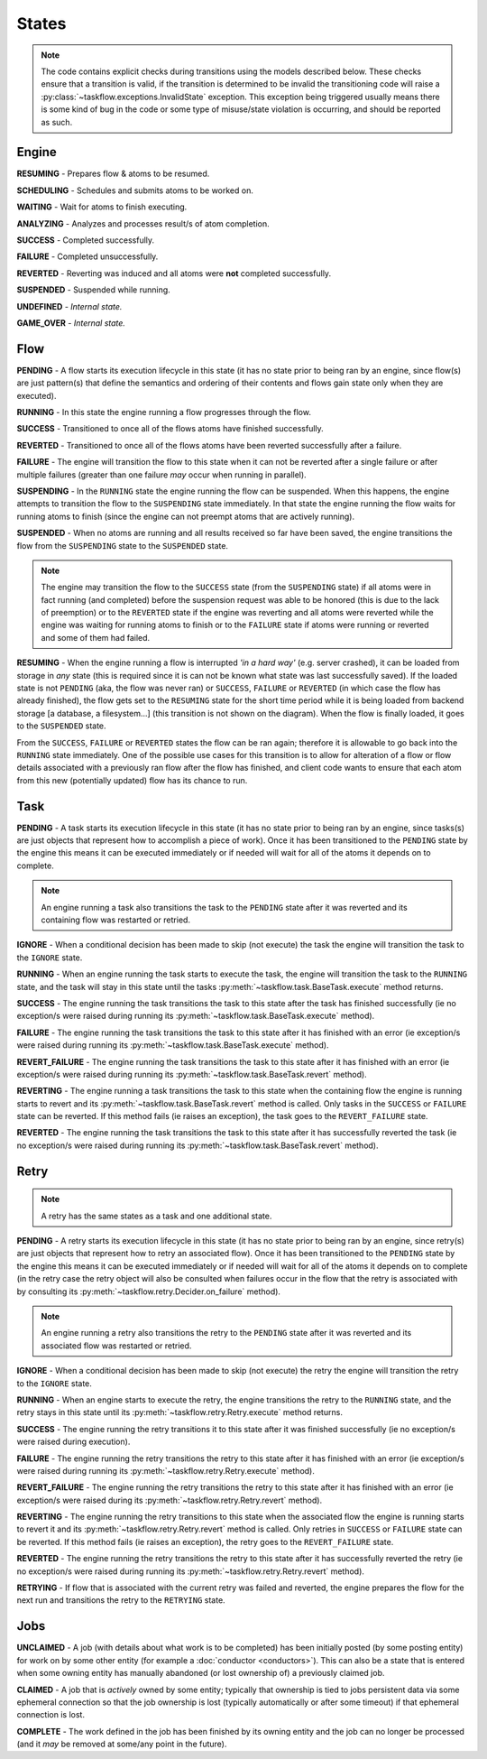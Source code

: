 ------
States
------

.. _engine states:

.. note::

  The code contains explicit checks during transitions using the models
  described below. These checks ensure that a transition is valid, if the
  transition is determined to be invalid the transitioning code will raise
  a :py:class:`~taskflow.exceptions.InvalidState` exception. This exception
  being triggered usually means there is some kind of bug in the code or some
  type of misuse/state violation is occurring, and should be reported as such.

Engine
======

.. image:: img/engine_states.svg
   :width: 660px
   :align: center
   :alt: Action engine state transitions

**RESUMING** - Prepares flow & atoms to be resumed.

**SCHEDULING** - Schedules and submits atoms to be worked on.

**WAITING** - Wait for atoms to finish executing.

**ANALYZING** - Analyzes and processes result/s of atom completion.

**SUCCESS** - Completed successfully.

**FAILURE** - Completed unsuccessfully.

**REVERTED** - Reverting was induced and all atoms were **not** completed
successfully.

**SUSPENDED** - Suspended while running.

**UNDEFINED** - *Internal state.*

**GAME_OVER** - *Internal state.*

Flow
====

.. image:: img/flow_states.svg
   :width: 660px
   :align: center
   :alt: Flow state transitions

**PENDING** - A flow starts its execution lifecycle in this state (it has no
state prior to being ran by an engine, since flow(s) are just pattern(s)
that define the semantics and ordering of their contents and flows gain
state only when they are executed).

**RUNNING** - In this state the engine running a flow progresses through the
flow.

**SUCCESS** - Transitioned to once all of the flows atoms have finished
successfully.

**REVERTED** - Transitioned to once all of the flows atoms have been reverted
successfully after a failure.

**FAILURE** - The engine will transition the flow to this state when it can not
be reverted after a single failure or after multiple failures (greater than
one failure *may* occur when running in parallel).

**SUSPENDING** - In the ``RUNNING`` state the engine running the flow can be
suspended. When this happens, the engine attempts to transition the flow
to the ``SUSPENDING`` state immediately. In that state the engine running the
flow waits for running atoms to finish (since the engine can not preempt
atoms that are actively running).

**SUSPENDED** - When no atoms are running and all results received so far have
been saved, the engine transitions the flow from the ``SUSPENDING`` state
to the ``SUSPENDED`` state.

.. note::

  The engine may transition the flow to the ``SUCCESS`` state (from the
  ``SUSPENDING`` state) if all atoms were in fact running (and completed)
  before the suspension request was able to be honored (this is due to the lack
  of preemption) or to the ``REVERTED`` state if the engine was reverting and
  all atoms were reverted while the engine was waiting for running atoms to
  finish or to the ``FAILURE`` state if atoms were running or reverted and
  some of them had failed.

**RESUMING** - When the engine running a flow is interrupted *'in a
hard way'* (e.g. server crashed), it can be loaded from storage in *any*
state (this is required since it is can not be known what state was last
successfully saved). If the loaded state is not ``PENDING`` (aka, the flow was
never ran) or ``SUCCESS``, ``FAILURE`` or ``REVERTED`` (in which case the flow
has already finished), the flow gets set to the ``RESUMING`` state for the
short time period while it is being loaded from backend storage [a database, a
filesystem...] (this transition is not shown on the diagram). When the flow is
finally loaded, it goes to the ``SUSPENDED`` state.

From the ``SUCCESS``, ``FAILURE`` or ``REVERTED`` states the flow can be ran
again; therefore it is allowable to go back into the ``RUNNING`` state
immediately. One of the possible use cases for this transition is to allow for
alteration of a flow or flow details associated with a previously ran flow
after the flow has finished, and client code wants to ensure that each atom
from this new (potentially updated) flow has its chance to run.

Task
====

.. image:: img/task_states.svg
   :width: 660px
   :align: center
   :alt: Task state transitions

**PENDING** - A task starts its execution lifecycle in this state (it has no
state prior to being ran by an engine, since tasks(s) are just objects that
represent how to accomplish a piece of work). Once it has been transitioned to
the ``PENDING`` state by the engine this means it can be executed immediately
or if needed will wait for all of the atoms it depends on to complete.

.. note::

  An engine running a task also transitions the task to the ``PENDING`` state
  after it was reverted and its containing flow was restarted or retried.


**IGNORE** - When a conditional decision has been made to skip (not
execute) the task the engine will transition the task to
the ``IGNORE`` state.

**RUNNING** - When an engine running the task starts to execute the task, the
engine will transition the task to the ``RUNNING`` state, and the task will
stay in this state until the tasks :py:meth:`~taskflow.task.BaseTask.execute`
method returns.

**SUCCESS** - The engine running the task transitions the task to this state
after the task has finished successfully (ie no exception/s were raised during
running its :py:meth:`~taskflow.task.BaseTask.execute` method).

**FAILURE** - The engine running the task transitions the task to this state
after it has finished with an error (ie exception/s were raised during
running its :py:meth:`~taskflow.task.BaseTask.execute` method).

**REVERT_FAILURE** - The engine running the task transitions the task to this
state after it has finished with an error (ie exception/s were raised during
running its :py:meth:`~taskflow.task.BaseTask.revert` method).

**REVERTING** - The engine running a task transitions the task to this state
when the containing flow the engine is running starts to revert and
its :py:meth:`~taskflow.task.BaseTask.revert` method is called. Only tasks in
the ``SUCCESS`` or ``FAILURE`` state can be reverted.  If this method fails (ie
raises an exception), the task goes to the ``REVERT_FAILURE`` state.

**REVERTED** - The engine running the task transitions the task to this state
after it has successfully reverted the task (ie no exception/s were raised
during running its :py:meth:`~taskflow.task.BaseTask.revert` method).

Retry
=====

.. note::

  A retry has the same states as a task and one additional state.

.. image:: img/retry_states.svg
   :width: 660px
   :align: center
   :alt: Retry state transitions

**PENDING** - A retry starts its execution lifecycle in this state (it has no
state prior to being ran by an engine, since retry(s) are just objects that
represent how to retry an associated flow). Once it has been transitioned to
the ``PENDING`` state by the engine this means it can be executed immediately
or if needed will wait for all of the atoms it depends on to complete (in the
retry case the retry object will also be consulted when failures occur in the
flow that the retry is associated with by consulting its
:py:meth:`~taskflow.retry.Decider.on_failure` method).

.. note::

  An engine running a retry also transitions the retry to the ``PENDING`` state
  after it was reverted and its associated flow was restarted or retried.

**IGNORE** - When a conditional decision has been made to skip (not
execute) the retry the engine will transition the retry to
the ``IGNORE`` state.

**RUNNING** - When an engine starts to execute the retry, the engine
transitions the retry to the ``RUNNING`` state, and the retry stays in this
state until its :py:meth:`~taskflow.retry.Retry.execute` method returns.

**SUCCESS** - The engine running the retry transitions it to this state after
it was finished successfully (ie no exception/s were raised during
execution).

**FAILURE** - The engine running the retry transitions the retry to this state
after it has finished with an error (ie exception/s were raised during
running its :py:meth:`~taskflow.retry.Retry.execute` method).

**REVERT_FAILURE** - The engine running the retry transitions the retry to
this state after it has finished with an error (ie exception/s were raised
during its :py:meth:`~taskflow.retry.Retry.revert` method).

**REVERTING** - The engine running the retry transitions to this state when
the associated flow the engine is running starts to revert it and its
:py:meth:`~taskflow.retry.Retry.revert` method is called. Only retries
in ``SUCCESS`` or ``FAILURE`` state can be reverted. If this method fails (ie
raises an exception), the retry goes to the ``REVERT_FAILURE`` state.

**REVERTED** - The engine running the retry transitions the retry to this state
after it has successfully reverted the retry (ie no exception/s were raised
during running its :py:meth:`~taskflow.retry.Retry.revert` method).

**RETRYING** - If flow that is associated with the current retry was failed and
reverted, the engine prepares the flow for the next run and transitions the
retry to the ``RETRYING`` state.

Jobs
====

.. image:: img/job_states.svg
   :width: 500px
   :align: center
   :alt: Job state transitions

**UNCLAIMED** - A job (with details about what work is to be completed) has
been initially posted (by some posting entity) for work on by some other
entity (for example a :doc:`conductor <conductors>`). This can also be a state
that is entered when some owning entity has manually abandoned (or
lost ownership of) a previously claimed job.

**CLAIMED** - A job that is *actively* owned by some entity; typically that
ownership is tied to jobs persistent data via some ephemeral connection so
that the job ownership is lost (typically automatically or after some
timeout) if that ephemeral connection is lost.

**COMPLETE** - The work defined in the job has been finished by its owning
entity and the job can no longer be processed (and it *may* be removed at
some/any point in the future).
